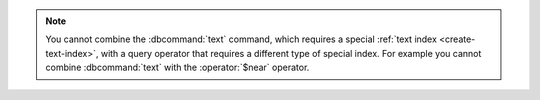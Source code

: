.. note::

   You cannot combine the :dbcommand:`text` command, which requires a
   special :ref:`text index <create-text-index>`, with a query operator
   that requires a different type of special index. For example you
   cannot combine :dbcommand:`text` with the :operator:`$near` operator.

.. TODO this will be fixed in 2.6 and can be removed.
